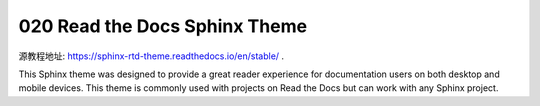 020 Read the Docs Sphinx Theme
==============================

源教程地址: https://sphinx-rtd-theme.readthedocs.io/en/stable/ .

This Sphinx theme was designed to provide a great reader experience for
documentation users on both desktop and mobile devices. This theme is commonly
used with projects on Read the Docs but can work with any Sphinx project.